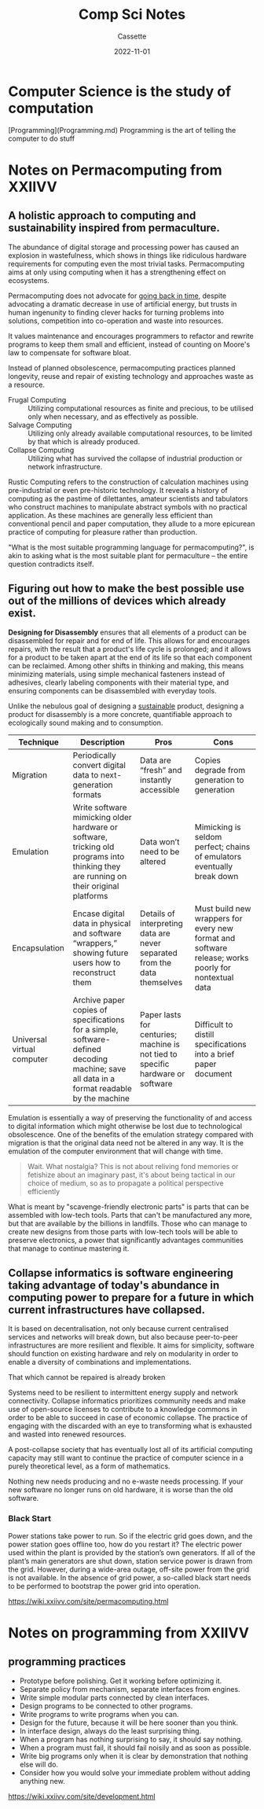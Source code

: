 #+TITLE: Comp Sci Notes
#+DESCRIPTION: Notes on the study of computer science
#+AUTHOR: Cassette
#+DATE: 2022-11-01
#+STARTUP: showall

* Computer Science is the study of computation

[Programming](Programming.md)
Programming is the art of telling the computer to do stuff

* Notes on Permacomputing from XXIIVV

** A holistic approach to computing and sustainability inspired from permaculture.

 The abundance of digital storage and processing power has caused an explosion in wastefulness, which shows in things like ridiculous hardware requirements for computing even the most trivial tasks. Permacomputing aims at only using computing when it has a strengthening effect on ecosystems.

 Permacomputing does not advocate for _going back in time_, despite advocating a dramatic decrease in use of artificial energy, but trusts in human ingenunity to finding clever hacks for turning problems into solutions, competition into co-operation and waste into resources.

 It values maintenance and encourages programmers to refactor and rewrite programs to keep them small and efficient, instead of counting on Moore's law to compensate for software bloat.

 Instead of planned obsolescence, permacomputing practices planned longevity, reuse and repair of existing technology and approaches waste as a resource.

 - Frugal Computing ::  Utilizing computational resources as finite and precious, to be utilised only when necessary, and as effectively as possible.
 - Salvage Computing :: Utilizing only already available computational resources, to be limited by that which is already produced.
 - Collapse Computing :: Utilizing what has survived the collapse of industrial production or network infrastructure.

 Rustic Computing refers to the construction of calculation machines using pre-industrial or even pre-historic technology. It reveals a history of computing as the pastime of dilettantes, amateur scientists and tabulators who construct machines to manipulate abstract symbols with no practical application. As these machines are generally less efficient than conventional pencil and paper computation, they allude to a more epicurean practice of computing for pleasure rather than production.

 "What is the most suitable programming language for permacomputing?", is akin to asking what is the most suitable plant for permaculture – the entire question contradicts itself.

** Figuring out how to make the best possible use out of the millions of devices which already exist.

 *Designing for Disassembly* ensures that all elements of a product can be disassembled for repair and for end of life. This allows for and encourages repairs, with the result that a product's life cycle is prolonged; and it allows for a product to be taken apart at the end of its life so that each component can be reclaimed. Among other shifts in thinking and making, this means minimizing materials, using simple mechanical fasteners instead of adhesives, clearly labeling components with their material type, and ensuring components can be disassembled with everyday tools.

 Unlike the nebulous goal of designing a _sustainable_ product, designing a product for disassembly is a more concrete, quantifiable approach to ecologically sound making and to consumption.

 | Technique                  | Description                                                                                                                               | Pros                                                                            | Cons                                                                                                |
 |----------------------------+-------------------------------------------------------------------------------------------------------------------------------------------+---------------------------------------------------------------------------------+-----------------------------------------------------------------------------------------------------|
 | Migration                  | Periodically convert digital data to next-generation formats                                                                              | Data are “fresh” and instantly accessible                                       | Copies degrade from generation to generation                                                        |
 | Emulation                  | Write software mimicking older hardware or software, tricking old programs into thinking they are running on their original platforms     | Data won’t need to be altered                                                   | Mimicking is seldom perfect; chains of emulators eventually break down                              |
 | Encapsulation              | Encase digital data in physical and software “wrappers,” showing future users how to reconstruct them                                     | Details of interpreting data are never separated from the data themselves       | Must build new wrappers for every new format and software release; works poorly for nontextual data |
 | Universal virtual computer | Archive paper copies of specifications for a simple, software-defined decoding machine; save all data in a format readable by the machine | Paper lasts for centuries; machine is not tied to specific hardware or software | Difficult to distill specifications into a brief paper document                                     |

 Emulation is essentially a way of preserving the functionality of and access to digital information which might otherwise be lost due to technological obsolescence. One of the benefits of the emulation strategy compared with migration is that the original data need not be altered in any way. It is the emulation of the computer environment that will change with time.
 
 #+begin_quote
 Wait. What nostalgia? This is not about reliving fond memories or fetishize about an imaginary past, it's about being tactical in our choice of medium, so as to propagate a political perspective efficiently
 #+end_quote

 What is meant by "scavenge-friendly electronic parts" is parts that can be assembled with low-tech tools. Parts that can't be manufactured any more, but that are available by the billions in landfills. Those who can manage to create new designs from those parts with low-tech tools will be able to preserve electronics, a power that significantly advantages communities that manage to continue mastering it.

** Collapse informatics is software engineering taking advantage of today's abundance in computing power to prepare for a future in which current infrastructures have collapsed.

 It is based on decentralisation, not only because current centralised services and networks will break down, but also because peer-to-peer infrastructures are more resilient and flexible. It aims for simplicity, software should function on existing hardware and rely on modularity in order to enable a diversity of combinations and implementations.
 
 #+begin_quote
 That which cannot be repaired is already broken
 #+begin_quote

 Systems need to be resilient to intermittent energy supply and network connectivity. Collapse informatics prioritizes community needs and make use of open-source licenses to contribute to a knowledge commons in order to be able to succeed in case of economic collapse. The practice of engaging with the discarded with an eye to transforming what is exhausted and wasted into renewed resources.

 A post-collapse society that has eventually lost all of its artificial computing capacity may still want to continue the practice of computer science in a purely theoretical level, as a form of mathematics.

 Nothing new needs producing and no e-waste needs processing. If your new software no longer runs on old hardware, it is worse than the old software.

*** Black Start

  Power stations take power to run. So if the electric grid goes down, and the power station goes offline too, how do you restart it? The electric power used within the plant is provided by the station’s own generators. If all of the plant’s main generators are shut down, station service power is drawn from the grid. However, during a wide-area outage, off-site power from the grid is not available. In the absence of grid power, a so-called black start needs to be performed to bootstrap the power grid into operation.

  https://wiki.xxiivv.com/site/permacomputing.html

* Notes on programming from XXIIVV
** programming practices
  - Prototype before polishing. Get it working before optimizing it.
  - Separate policy from mechanism, separate interfaces from engines.
  - Write simple modular parts connected by clean interfaces.
  - Design programs to be connected to other programs.
  - Write programs to write programs when you can.
  - Design for the future, because it will be here sooner than you think.
  - In interface design, always do the least surprising thing.
  - When a program has nothing surprising to say, it should say nothing.
  - When a program must fail, it should fail noisily and as soon as possible.
  - Write big programs only when it is clear by demonstration that nothing else will do.
  - Consider how you would solve your immediate problem without adding anything new.
 
 https://wiki.xxiivv.com/site/development.html
